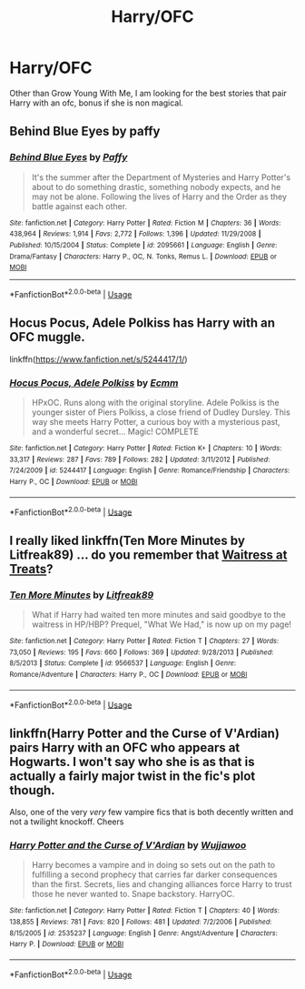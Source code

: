 #+TITLE: Harry/OFC

* Harry/OFC
:PROPERTIES:
:Author: SLM9
:Score: 8
:DateUnix: 1560830811.0
:DateShort: 2019-Jun-18
:FlairText: Request
:END:
Other than Grow Young With Me, I am looking for the best stories that pair Harry with an ofc, bonus if she is non magical.


** Behind Blue Eyes by paffy
:PROPERTIES:
:Author: dark_case123
:Score: 4
:DateUnix: 1560837964.0
:DateShort: 2019-Jun-18
:END:

*** [[https://www.fanfiction.net/s/2095661/1/][*/Behind Blue Eyes/*]] by [[https://www.fanfiction.net/u/260132/Paffy][/Paffy/]]

#+begin_quote
  It's the summer after the Department of Mysteries and Harry Potter's about to do something drastic, something nobody expects, and he may not be alone. Following the lives of Harry and the Order as they battle against each other.
#+end_quote

^{/Site/:} ^{fanfiction.net} ^{*|*} ^{/Category/:} ^{Harry} ^{Potter} ^{*|*} ^{/Rated/:} ^{Fiction} ^{M} ^{*|*} ^{/Chapters/:} ^{36} ^{*|*} ^{/Words/:} ^{438,964} ^{*|*} ^{/Reviews/:} ^{1,914} ^{*|*} ^{/Favs/:} ^{2,772} ^{*|*} ^{/Follows/:} ^{1,396} ^{*|*} ^{/Updated/:} ^{11/29/2008} ^{*|*} ^{/Published/:} ^{10/15/2004} ^{*|*} ^{/Status/:} ^{Complete} ^{*|*} ^{/id/:} ^{2095661} ^{*|*} ^{/Language/:} ^{English} ^{*|*} ^{/Genre/:} ^{Drama/Fantasy} ^{*|*} ^{/Characters/:} ^{Harry} ^{P.,} ^{OC,} ^{N.} ^{Tonks,} ^{Remus} ^{L.} ^{*|*} ^{/Download/:} ^{[[http://www.ff2ebook.com/old/ffn-bot/index.php?id=2095661&source=ff&filetype=epub][EPUB]]} ^{or} ^{[[http://www.ff2ebook.com/old/ffn-bot/index.php?id=2095661&source=ff&filetype=mobi][MOBI]]}

--------------

*FanfictionBot*^{2.0.0-beta} | [[https://github.com/tusing/reddit-ffn-bot/wiki/Usage][Usage]]
:PROPERTIES:
:Author: FanfictionBot
:Score: 2
:DateUnix: 1560837994.0
:DateShort: 2019-Jun-18
:END:


** Hocus Pocus, Adele Polkiss has Harry with an OFC muggle.

linkffn([[https://www.fanfiction.net/s/5244417/1/]])
:PROPERTIES:
:Author: Efficient_Assistant
:Score: 3
:DateUnix: 1560850410.0
:DateShort: 2019-Jun-18
:END:

*** [[https://www.fanfiction.net/s/5244417/1/][*/Hocus Pocus, Adele Polkiss/*]] by [[https://www.fanfiction.net/u/1469774/Ecmm][/Ecmm/]]

#+begin_quote
  HPxOC. Runs along with the original storyline. Adele Polkiss is the younger sister of Piers Polkiss, a close friend of Dudley Dursley. This way she meets Harry Potter, a curious boy with a mysterious past, and a wonderful secret... Magic! COMPLETE
#+end_quote

^{/Site/:} ^{fanfiction.net} ^{*|*} ^{/Category/:} ^{Harry} ^{Potter} ^{*|*} ^{/Rated/:} ^{Fiction} ^{K+} ^{*|*} ^{/Chapters/:} ^{10} ^{*|*} ^{/Words/:} ^{33,317} ^{*|*} ^{/Reviews/:} ^{287} ^{*|*} ^{/Favs/:} ^{789} ^{*|*} ^{/Follows/:} ^{282} ^{*|*} ^{/Updated/:} ^{3/11/2012} ^{*|*} ^{/Published/:} ^{7/24/2009} ^{*|*} ^{/id/:} ^{5244417} ^{*|*} ^{/Language/:} ^{English} ^{*|*} ^{/Genre/:} ^{Romance/Friendship} ^{*|*} ^{/Characters/:} ^{Harry} ^{P.,} ^{OC} ^{*|*} ^{/Download/:} ^{[[http://www.ff2ebook.com/old/ffn-bot/index.php?id=5244417&source=ff&filetype=epub][EPUB]]} ^{or} ^{[[http://www.ff2ebook.com/old/ffn-bot/index.php?id=5244417&source=ff&filetype=mobi][MOBI]]}

--------------

*FanfictionBot*^{2.0.0-beta} | [[https://github.com/tusing/reddit-ffn-bot/wiki/Usage][Usage]]
:PROPERTIES:
:Author: FanfictionBot
:Score: 2
:DateUnix: 1560850423.0
:DateShort: 2019-Jun-18
:END:


** I really liked linkffn(Ten More Minutes by Litfreak89) ... do you remember that [[https://harrypotter.fandom.com/wiki/Waitress_at_Treats][Waitress at Treats]]?
:PROPERTIES:
:Author: ceplma
:Score: 2
:DateUnix: 1560873370.0
:DateShort: 2019-Jun-18
:END:

*** [[https://www.fanfiction.net/s/9566537/1/][*/Ten More Minutes/*]] by [[https://www.fanfiction.net/u/4897438/Litfreak89][/Litfreak89/]]

#+begin_quote
  What if Harry had waited ten more minutes and said goodbye to the waitress in HP/HBP? Prequel, "What We Had," is now up on my page!
#+end_quote

^{/Site/:} ^{fanfiction.net} ^{*|*} ^{/Category/:} ^{Harry} ^{Potter} ^{*|*} ^{/Rated/:} ^{Fiction} ^{T} ^{*|*} ^{/Chapters/:} ^{27} ^{*|*} ^{/Words/:} ^{73,050} ^{*|*} ^{/Reviews/:} ^{195} ^{*|*} ^{/Favs/:} ^{660} ^{*|*} ^{/Follows/:} ^{369} ^{*|*} ^{/Updated/:} ^{9/28/2013} ^{*|*} ^{/Published/:} ^{8/5/2013} ^{*|*} ^{/Status/:} ^{Complete} ^{*|*} ^{/id/:} ^{9566537} ^{*|*} ^{/Language/:} ^{English} ^{*|*} ^{/Genre/:} ^{Romance/Adventure} ^{*|*} ^{/Characters/:} ^{Harry} ^{P.,} ^{OC} ^{*|*} ^{/Download/:} ^{[[http://www.ff2ebook.com/old/ffn-bot/index.php?id=9566537&source=ff&filetype=epub][EPUB]]} ^{or} ^{[[http://www.ff2ebook.com/old/ffn-bot/index.php?id=9566537&source=ff&filetype=mobi][MOBI]]}

--------------

*FanfictionBot*^{2.0.0-beta} | [[https://github.com/tusing/reddit-ffn-bot/wiki/Usage][Usage]]
:PROPERTIES:
:Author: FanfictionBot
:Score: 1
:DateUnix: 1560873394.0
:DateShort: 2019-Jun-18
:END:


** linkffn(Harry Potter and the Curse of V'Ardian) pairs Harry with an OFC who appears at Hogwarts. I won't say who she is as that is actually a fairly major twist in the fic's plot though.

Also, one of the very /very/ few vampire fics that is both decently written and not a twilight knockoff. Cheers
:PROPERTIES:
:Author: Erebus1999
:Score: 2
:DateUnix: 1560886168.0
:DateShort: 2019-Jun-18
:END:

*** [[https://www.fanfiction.net/s/2535237/1/][*/Harry Potter and the Curse of V'Ardian/*]] by [[https://www.fanfiction.net/u/834377/Wujjawoo][/Wujjawoo/]]

#+begin_quote
  Harry becomes a vampire and in doing so sets out on the path to fulfilling a second prophecy that carries far darker consequences than the first. Secrets, lies and changing alliances force Harry to trust those he never wanted to. Snape backstory. HarryOC.
#+end_quote

^{/Site/:} ^{fanfiction.net} ^{*|*} ^{/Category/:} ^{Harry} ^{Potter} ^{*|*} ^{/Rated/:} ^{Fiction} ^{T} ^{*|*} ^{/Chapters/:} ^{40} ^{*|*} ^{/Words/:} ^{138,855} ^{*|*} ^{/Reviews/:} ^{781} ^{*|*} ^{/Favs/:} ^{820} ^{*|*} ^{/Follows/:} ^{481} ^{*|*} ^{/Updated/:} ^{7/2/2006} ^{*|*} ^{/Published/:} ^{8/15/2005} ^{*|*} ^{/id/:} ^{2535237} ^{*|*} ^{/Language/:} ^{English} ^{*|*} ^{/Genre/:} ^{Angst/Adventure} ^{*|*} ^{/Characters/:} ^{Harry} ^{P.} ^{*|*} ^{/Download/:} ^{[[http://www.ff2ebook.com/old/ffn-bot/index.php?id=2535237&source=ff&filetype=epub][EPUB]]} ^{or} ^{[[http://www.ff2ebook.com/old/ffn-bot/index.php?id=2535237&source=ff&filetype=mobi][MOBI]]}

--------------

*FanfictionBot*^{2.0.0-beta} | [[https://github.com/tusing/reddit-ffn-bot/wiki/Usage][Usage]]
:PROPERTIES:
:Author: FanfictionBot
:Score: 1
:DateUnix: 1560886216.0
:DateShort: 2019-Jun-19
:END:
